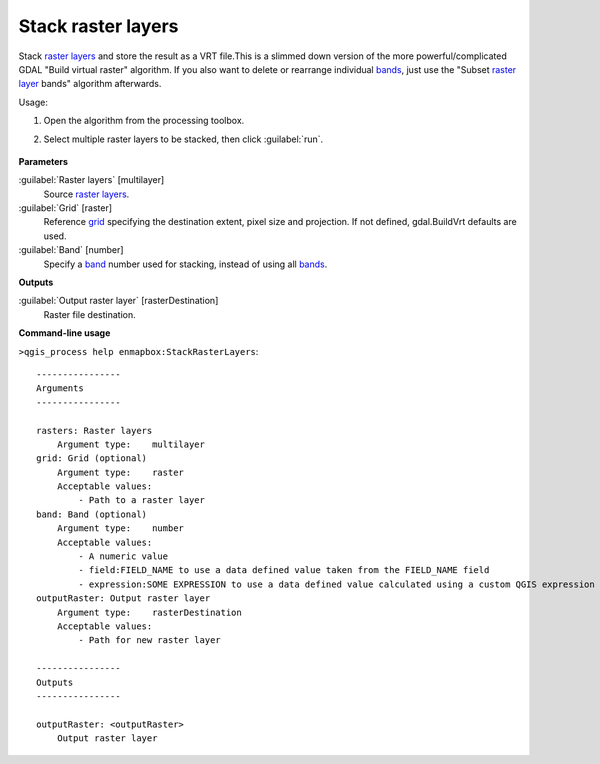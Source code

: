 
..
  ## AUTOGENERATED TITLE START

.. _alg-enmapbox-StackRasterLayers:

*******************
Stack raster layers
*******************

..
  ## AUTOGENERATED TITLE END


..
  ## AUTOGENERATED DESCRIPTION START

Stack `raster layers <https://enmap-box.readthedocs.io/en/latest/general/glossary.html#term-raster-layer>`_ and store the result as a VRT file.This is a slimmed down version of the more powerful/complicated GDAL "Build virtual raster" algorithm.
If you also want to delete or rearrange individual `bands <https://enmap-box.readthedocs.io/en/latest/general/glossary.html#term-band>`_, just use the "Subset `raster layer <https://enmap-box.readthedocs.io/en/latest/general/glossary.html#term-raster-layer>`_ bands" algorithm afterwards.

..
  ## AUTOGENERATED DESCRIPTION END


Usage:

1. Open the algorithm from the processing toolbox.

2. Select multiple raster layers to be stacked, then click :guilabel:`run`.

    .. figure:: ../../processing_algorithms/raster_miscellaneous/img/stack_raster.png
       :align: center


..
  ## AUTOGENERATED PARAMETERS START

**Parameters**

:guilabel:`Raster layers` [multilayer]
    Source `raster layers <https://enmap-box.readthedocs.io/en/latest/general/glossary.html#term-raster-layer>`_.

:guilabel:`Grid` [raster]
    Reference `grid <https://enmap-box.readthedocs.io/en/latest/general/glossary.html#term-grid>`_ specifying the destination extent, pixel size and projection. If not defined, gdal.BuildVrt defaults are used.

:guilabel:`Band` [number]
    Specify a `band <https://enmap-box.readthedocs.io/en/latest/general/glossary.html#term-band>`_ number used for stacking, instead of using all `bands <https://enmap-box.readthedocs.io/en/latest/general/glossary.html#term-band>`_.

**Outputs**

:guilabel:`Output raster layer` [rasterDestination]
    Raster file destination.

..
  ## AUTOGENERATED PARAMETERS END

..
  ## AUTOGENERATED COMMAND USAGE START

**Command-line usage**

``>qgis_process help enmapbox:StackRasterLayers``::

    ----------------
    Arguments
    ----------------

    rasters: Raster layers
        Argument type:    multilayer
    grid: Grid (optional)
        Argument type:    raster
        Acceptable values:
            - Path to a raster layer
    band: Band (optional)
        Argument type:    number
        Acceptable values:
            - A numeric value
            - field:FIELD_NAME to use a data defined value taken from the FIELD_NAME field
            - expression:SOME EXPRESSION to use a data defined value calculated using a custom QGIS expression
    outputRaster: Output raster layer
        Argument type:    rasterDestination
        Acceptable values:
            - Path for new raster layer

    ----------------
    Outputs
    ----------------

    outputRaster: <outputRaster>
        Output raster layer

..
  ## AUTOGENERATED COMMAND USAGE END
